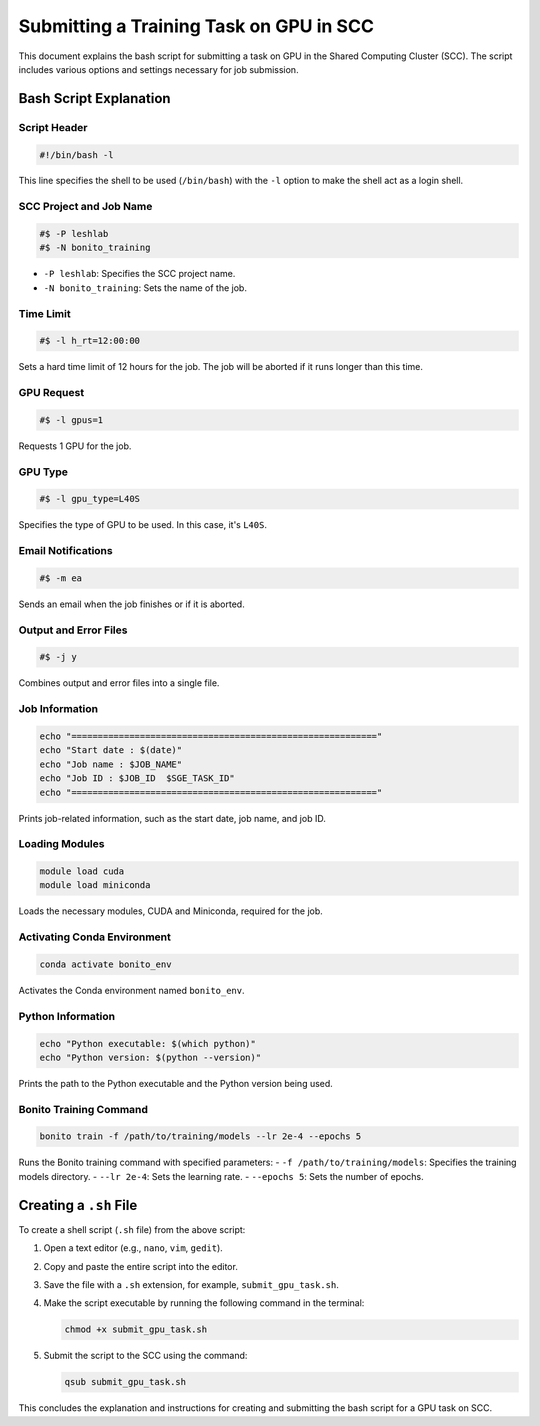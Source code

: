 Submitting a Training Task on GPU in SCC
========================================

This document explains the bash script for submitting a task on GPU in the Shared Computing Cluster (SCC). The script includes various options and settings necessary for job submission.

Bash Script Explanation
------------------------

Script Header
~~~~~~~~~~~~~

.. code:: bash

   #!/bin/bash -l

This line specifies the shell to be used (``/bin/bash``) with the ``-l`` option to make the shell act as a login shell.

SCC Project and Job Name
~~~~~~~~~~~~~~~~~~~~~~~~~

.. code:: bash

   #$ -P leshlab       
   #$ -N bonito_training    

- ``-P leshlab``: Specifies the SCC project name.
- ``-N bonito_training``: Sets the name of the job.

Time Limit
~~~~~~~~~~

.. code:: bash

   #$ -l h_rt=12:00:00

Sets a hard time limit of 12 hours for the job. The job will be aborted if it runs longer than this time.

GPU Request
~~~~~~~~~~~

.. code:: bash

   #$ -l gpus=1

Requests 1 GPU for the job.

GPU Type
~~~~~~~~

.. code:: bash

   #$ -l gpu_type=L40S

Specifies the type of GPU to be used. In this case, it's ``L40S``.

Email Notifications
~~~~~~~~~~~~~~~~~~~

.. code:: bash

   #$ -m ea

Sends an email when the job finishes or if it is aborted.

Output and Error Files
~~~~~~~~~~~~~~~~~~~~~~

.. code:: bash

   #$ -j y

Combines output and error files into a single file.

Job Information
~~~~~~~~~~~~~~~

.. code:: bash

   echo "=========================================================="
   echo "Start date : $(date)"
   echo "Job name : $JOB_NAME"
   echo "Job ID : $JOB_ID  $SGE_TASK_ID"
   echo "=========================================================="

Prints job-related information, such as the start date, job name, and job ID.

Loading Modules
~~~~~~~~~~~~~~~

.. code:: bash

   module load cuda
   module load miniconda

Loads the necessary modules, CUDA and Miniconda, required for the job.

Activating Conda Environment
~~~~~~~~~~~~~~~~~~~~~~~~~~~~

.. code:: bash

   conda activate bonito_env

Activates the Conda environment named ``bonito_env``.

Python Information
~~~~~~~~~~~~~~~~~~

.. code:: bash

   echo "Python executable: $(which python)"
   echo "Python version: $(python --version)"

Prints the path to the Python executable and the Python version being used.

Bonito Training Command
~~~~~~~~~~~~~~~~~~~~~~~

.. code:: bash

   bonito train -f /path/to/training/models --lr 2e-4 --epochs 5

Runs the Bonito training command with specified parameters:
- ``-f /path/to/training/models``: Specifies the training models directory.
- ``--lr 2e-4``: Sets the learning rate.
- ``--epochs 5``: Sets the number of epochs.

Creating a ``.sh`` File
------------------------

To create a shell script (``.sh`` file) from the above script:

1. Open a text editor (e.g., ``nano``, ``vim``, ``gedit``).
2. Copy and paste the entire script into the editor.
3. Save the file with a ``.sh`` extension, for example, ``submit_gpu_task.sh``.
4. Make the script executable by running the following command in the terminal:

   .. code:: bash

      chmod +x submit_gpu_task.sh

5. Submit the script to the SCC using the command:

   .. code:: bash

      qsub submit_gpu_task.sh

This concludes the explanation and instructions for creating and submitting the bash script for a GPU task on SCC.